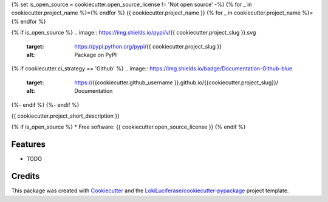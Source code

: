 {% set is_open_source = cookiecutter.open_source_license != 'Not open source' -%}
{% for _ in cookiecutter.project_name %}={% endfor %}
{{ cookiecutter.project_name }}
{% for _ in cookiecutter.project_name %}={% endfor %}

.. image:: https://img.shields.io/badge/code%20style-black-000000.svg
    :target: https://github.com/psf/black

{% if is_open_source %}
.. image:: https://img.shields.io/pypi/v/{{ cookiecutter.project_slug }}.svg
        :target: https://pypi.python.org/pypi/{{ cookiecutter.project_slug }}
        :alt: Package on PyPI

{% if cookiecutter.ci_strategy == 'Github' %}
.. image:: https://img.shields.io/badge/Documentation-Github-blue
   :target: https://{{cookiecutter.github_username }}.github.io/{{cookiecutter.project_slug}}/
   :alt: Documentation

.. image:: https://github.com/{{ cookiecutter.github_username }}/{{ cookiecutter.project_slug }}/actions/workflows/ci.yml/badge.svg
   :target: https://github.com/{{ cookiecutter.github_username }}/{{ cookiecutter.project_slug }}/actions/workflows/ci.yml
   :alt: Build Status

.. image:: https://github.com/{{cookiecutter.github_username}}/{{cookiecutter.project_slug}}/raw/python-coverage-comment-action-data/badge.svg
   :target: https://github.com/{{cookiecutter.github_username}}/{{cookiecutter.project_slug}}/raw/python-coverage-comment-action-data/badge.svg
   :alt: Coverage Status
{%- endif %}
{%- endif %}


{{ cookiecutter.project_short_description }}

{% if is_open_source %}
* Free software: {{ cookiecutter.open_source_license }}
{% endif %}

Features
--------

* TODO

Credits
-------

This package was created with Cookiecutter_ and the `LokiLuciferase/cookiecutter-pypackage`_ project template.

.. _Cookiecutter: https://github.com/LokiLuciferase/cookiecutter
.. _`LokiLuciferase/cookiecutter-pypackage`: https://github.com/LokiLuciferase/cookiecutter-pypackage
